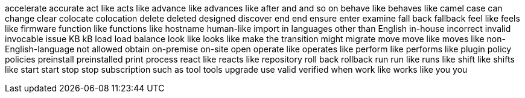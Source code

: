 accelerate
accurate
act like
acts like
advance like
advances like
after
and
and so on
behave like
behaves like
camel case
can
change
clear
colocate
colocation
delete
deleted
designed
discover
end
end
ensure
enter
examine
fall back
fallback
feel like
feels like
firmware
function like
functions like
hostname
human-like
import
in languages other than English
in-house
incorrect
invalid
invocable
issue
KB
kB
load
load balance
look like
looks like
make the transition
might
migrate
move
move like
moves like
non-English-language
not allowed
obtain
on-premise
on-site
open
operate like
operates like
perform like
performs like
plugin
policy
policies
preinstall
preinstalled
print
process
react like
reacts like
repository
roll back
rollback
run
run like
runs like
shift like
shifts like
start
start
stop
stop
subscription
such as
tool
tools
upgrade
use
valid
verified
when
work like
works like
you
you
